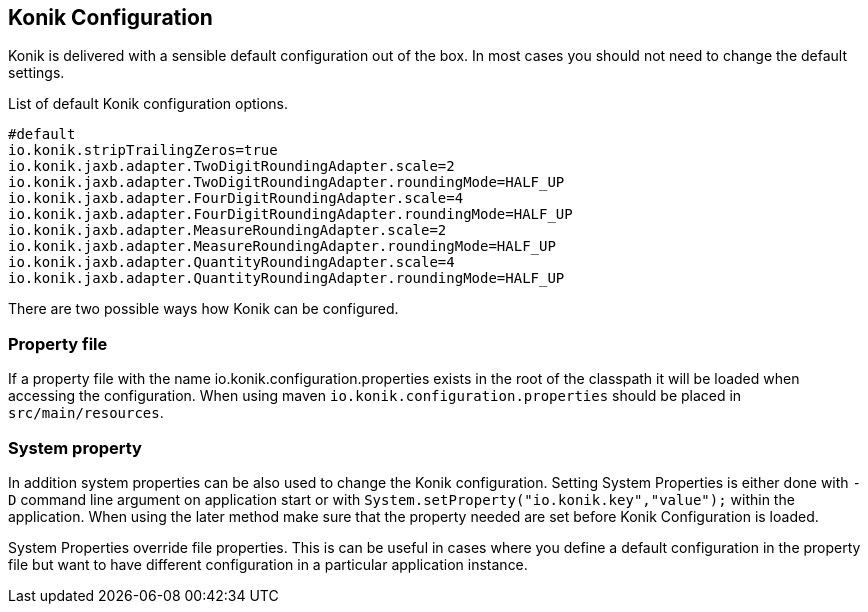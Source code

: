 :icons: font

== Konik Configuration

Konik is delivered with a sensible default configuration out of the box.
In most cases you should not need to change the default settings. 

List of default Konik configuration options.

[source,bash]
----
#default
io.konik.stripTrailingZeros=true
io.konik.jaxb.adapter.TwoDigitRoundingAdapter.scale=2
io.konik.jaxb.adapter.TwoDigitRoundingAdapter.roundingMode=HALF_UP
io.konik.jaxb.adapter.FourDigitRoundingAdapter.scale=4
io.konik.jaxb.adapter.FourDigitRoundingAdapter.roundingMode=HALF_UP
io.konik.jaxb.adapter.MeasureRoundingAdapter.scale=2
io.konik.jaxb.adapter.MeasureRoundingAdapter.roundingMode=HALF_UP
io.konik.jaxb.adapter.QuantityRoundingAdapter.scale=4
io.konik.jaxb.adapter.QuantityRoundingAdapter.roundingMode=HALF_UP
----

There are two possible ways how Konik can be configured.

=== Property file 
If a property file with the name +io.konik.configuration.properties+ exists in the root of the classpath it will be loaded when accessing the configuration.
When using maven `io.konik.configuration.properties` should be placed in `src/main/resources`.

=== System property
In addition system properties can be also used to change the Konik configuration.
Setting System Properties is either done with `-D` command line argument on application start or with 
`System.setProperty("io.konik.key","value");` within the application. 
When using the later method make sure that the property needed are set before Konik Configuration is loaded. 
[[admonition]]
[role="alert alert-info"]
+++<i class="fa fa-info-circle fa-3x col-lg-1"></i>+++
System Properties override file properties. 
This is can be useful in cases where you define a default configuration in the property file but want to have different configuration in a particular application instance.




